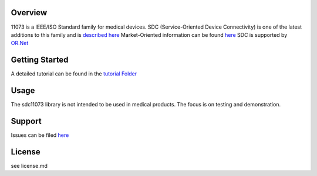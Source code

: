 Overview
========

11073 is a IEEE/ISO Standard family for medical devices. SDC
(Service-Oriented Device Connectivity) is one of the latest additions to
this family and is `described
here <https://en.wikipedia.org/wiki/IEEE_11073_service-oriented_device_connectivity>`__
Market-Oriented information can be found
`here <https://www.draeger.com/Library/Content/sdc-information-sheet-9107546-en.pdf>`__
SDC is supported by `OR.Net <https://ornet.org/en>`__

Getting Started
===============

A detailed tutorial can be found in the `tutorial
Folder </tutorial/readme.rst>`__

Usage
=====

The sdc11073 library is not intended to be used in medical products. The
focus is on testing and demonstration.

Support
=======

Issues can be filed
`here <https://github.com/Draegerwerk/sdc11073/issues>`__

License
=======

see license.md
